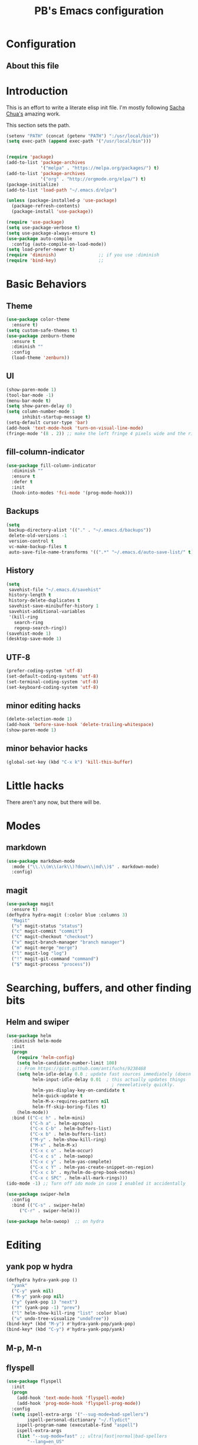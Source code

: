 # -*- mode: org -*-
# -*- coding: utf-8 -*-
#+TITLE: PB's Emacs configuration
#+OPTIONS: toc:4 h:4
#+STARTUP: showall
#+STARTUP: logdone
#+PROPERTY:  eval yes
#+PROPERTY: header-args :results silent

* Configuration
** About this file
   :PROPERTIES:
   :CUSTOM_ID: babel-init
   :END:
<<babel-init>>


* Introduction

This is an effort to write a literate elisp init file. I'm mostly following [[http://pages.sachachua.com/.emacs.d/Sacha.html%5D%5D%20amazing%20work.%20%0A%0A*%20Introduction][Sacha Chua's]] amazing work.

This section sets the path.

#+begin_src emacs-lisp :results output silent
(setenv "PATH" (concat (getenv "PATH") ":/usr/local/bin"))
(setq exec-path (append exec-path '("/usr/local/bin")))


(require 'package)
(add-to-list 'package-archives
             '("melpa" . "https://melpa.org/packages/") t)
(add-to-list 'package-archives
             '("org" . "http://orgmode.org/elpa/") t)
(package-initialize)
(add-to-list 'load-path "~/.emacs.d/elpa")

(unless (package-installed-p 'use-package)
  (package-refresh-contents)
  (package-install 'use-package))

(require 'use-package)
(setq use-package-verbose t)
(setq use-package-always-ensure t)
(use-package auto-compile
  :config (auto-compile-on-load-mode))
(setq load-prefer-newer t)
(require 'diminish)                ;; if you use :diminish
(require 'bind-key)                ;;
#+end_src


* Basic Behaviors
** Theme
#+begin_src emacs-lisp
(use-package color-theme
  :ensure t)
(setq custom-safe-themes t)
(use-package zenburn-theme
  :ensure t
  :diminish ""
  :config
  (load-theme 'zenburn))
#+end_src
** UI
#+begin_src emacs-lisp
(show-paren-mode 1)
(tool-bar-mode -1)
(menu-bar-mode t)
(setq show-paren-delay 0)
(setq column-number-mode 1
      inhibit-startup-message t)
(setq-default cursor-type 'bar)
(add-hook 'text-mode-hook 'turn-on-visual-line-mode)
(fringe-mode '(8 . 2)) ;; make the left fringe 4 pixels wide and the right disappear
#+end_src
** fill-column-indicator
#+begin_src emacs-lisp
(use-package fill-column-indicator
  :diminish ""
  :ensure t
  :defer t
  :init
  (hook-into-modes 'fci-mode '(prog-mode-hook)))
#+end_src
** Backups
#+begin_src emacs-lisp
(setq
 backup-directory-alist '(("." . "~/.emacs.d/backups"))
 delete-old-versions -1
 version-control t
 vc-make-backup-files t
 auto-save-file-name-transforms '((".*" "~/.emacs.d/auto-save-list/" t)))
#+end_src

** History
#+begin_src emacs-lisp
(setq
 savehist-file "~/.emacs.d/savehist"
 history-length t
 history-delete-duplicates t
 savehist-save-minibuffer-history 1
 savehist-additional-variables
 '(kill-ring
   search-ring
   regexp-search-ring))
(savehist-mode 1)
(desktop-save-mode 1)
#+end_src

** UTF-8
#+begin_src emacs-lisp
(prefer-coding-system 'utf-8)
(set-default-coding-systems 'utf-8)
(set-terminal-coding-system 'utf-8)
(set-keyboard-coding-system 'utf-8)
#+end_src

** minor editing hacks
  #+begin_src emacs-lisp :eval yes
(delete-selection-mode 1)
(add-hook 'before-save-hook 'delete-trailing-whitespace)
(show-paren-mode 1)
  #+end_src
** minor behavior hacks
  #+begin_src emacs-lisp :eval yes
(global-set-key (kbd "C-x k") 'kill-this-buffer)
  #+end_src


* Little hacks
There aren't any now, but there will be.


* Modes
** markdown
#+begin_src emacs-lisp
(use-package markdown-mode
  :mode ("\\.\\(m\\(ark\\)?down\\|md\\)$" . markdown-mode)
  :config)
#+end_src
** magit
#+begin_src emacs-lisp
(use-package magit
  :ensure t)
(defhydra hydra-magit (:color blue :columns 3)
  "Magit"
  ("s" magit-status "status")
  ("c" magit-commit "commit")
  ("C" magit-checkout "checkout")
  ("v" magit-branch-manager "branch manager")
  ("m" magit-merge "merge")
  ("l" magit-log "log")
  ("!" magit-git-command "command")
  ("$" magit-process "process"))
#+end_src

* Searching, buffers, and other finding bits
** Helm and swiper
#+begin_src emacs-lisp
(use-package helm
  :diminish helm-mode
  :init
  (progn
    (require 'helm-config)
    (setq helm-candidate-number-limit 100)
    ;; From https://gist.github.com/antifuchs/9238468
    (setq helm-idle-delay 0.0 ; update fast sources immediately (doesn't).
          helm-input-idle-delay 0.01  ; this actually updates things
                                        ; reeeelatively quickly.
          helm-yas-display-key-on-candidate t
          helm-quick-update t
          helm-M-x-requires-pattern nil
          helm-ff-skip-boring-files t)
    (helm-mode))
  :bind (("C-c h" . helm-mini)
         ("C-h a" . helm-apropos)
         ("C-x C-b" . helm-buffers-list)
         ("C-x b" . helm-buffers-list)
         ("M-y" . helm-show-kill-ring)
         ("M-x" . helm-M-x)
         ("C-x c o" . helm-occur)
         ("C-x c s" . helm-swoop)
         ("C-x c y" . helm-yas-complete)
         ("C-x c Y" . helm-yas-create-snippet-on-region)
         ("C-x c b" . my/helm-do-grep-book-notes)
         ("C-x c SPC" . helm-all-mark-rings)))
(ido-mode -1) ;; Turn off ido mode in case I enabled it accidentally

(use-package swiper-helm
  :config
  :bind (("C-s" . swiper-helm)
	 ("C-r" . swiper-helm)))

(use-package helm-swoop)  ;; on hydra
  #+end_src


* Editing
** yank pop w hydra
#+begin_src emacs-lisp
(defhydra hydra-yank-pop ()
  "yank"
  ("C-y" yank nil)
  ("M-y" yank-pop nil)
  ("y" (yank-pop 1) "next")
  ("Y" (yank-pop -1) "prev")
  ("l" helm-show-kill-ring "list" :color blue)
  ("u" undo-tree-visualize "undoTree"))
(bind-key* (kbd "M-y") #'hydra-yank-pop/yank-pop)
(bind-key* (kbd "C-y") #'hydra-yank-pop/yank)
  #+end_src

** M-p, M-n
** flyspell
  #+begin_src emacs-lisp
(use-package flyspell
  :init
  (progn
    (add-hook 'text-mode-hook 'flyspell-mode)
    (add-hook 'prog-mode-hook 'flyspell-prog-mode))
  :config
  (setq ispell-extra-args '("--sug-mode=bad-spellers")
        ispell-personal-dictionary "~/.flydict"
	ispell-program-name (executable-find "aspell")
	ispell-extra-args
	(list "--sug-mode=fast" ;; ultra|fast|normal|bad-spellers
        "--lang=en_US"
        "--ignore=3"))
   :bind* ("C-;" . flyspell-auto-correct-previous-word))
(add-hook 'org-mode-hook 'turn-on-flyspell)

  #+end_src

** Autocomplete with =company-mode=
  #+begin_src emacs-lisp
(use-package company
  :ensure t
  :defer t
  :config (global-company-mode))
  #+end_src

** snippets hydra **TODO**

* Navigation

** A better =C-a= from [[https://github.com/bbatsov/crux/blob/master/crux.el][=crux=]]
  #+begin_src emacs-lisp
(use-package crux
  :bind* ("C-a" . crux-move-beginning-of-line))
  #+end_src

** Dragging stuff w =super-up,down=
This means that M-up|down|right|left drag line or the region.
  #+begin_src emacs-lisp
(use-package drag-stuff
  :diminish ""
  :config
    (drag-stuff-global-mode 1)
  :bind* (
    ([(super up)] . drag-stuff-up)
    ([(super down)] . drag-stuff-down)))
  #+end_src

  #+RESULTS:

** =ace= and =avy= window jumping
  #+begin_src emacs-lisp
(use-package ace-window
  :ensure t
  :init
  (progn
    (global-set-key [remap other-window] 'ace-window)
    (custom-set-faces
     '(aw-leading-char-face
       ((t (:inherit ace-jump-face-foreground :height 3.0)))))
    )
  :bind* ("C-'" . ace-window)
  :config (progn (setq
		  aw-keys '(?f ?g ?h ?j ?k ?l)
		  aw-background nil)))
(use-package avy
  :config (setq avy-all-windows 'all-frames))
  #+end_src


** TODO window and frame stuff (on yy)y
#+begin_src emacs-lisp
(defhydra my/window-movement (:color blue
				     :hint nil)
"
^Jump^         ^Files^       ^Buffer^     ^Search
------------------------------------------------------
_y_: other    _m_: buf-rec   _b_: buff    _s_: swoop
_a_: ace-win  _r_: recent    _B_: ibuff   _S_: multswoop
_c_: char     _F_: find-oth  _r_: rename  _g_: grep
_l_: line     _f_: find      _D_: del(win)
"
  ("y" other-window)
  ("a" ace-window)
  ("c" avy-goto-char)
  ("l" avy-goto-line)
  ("f" helm-find-files)
  ("r" helm-recentf)
  ("m" helm-mini)
  ("F" helm-find-files)
  ("D" ace-delete-window)
  ("b" helm-buffers-list)
  ("B" ibuffer)
  ("r" crux-rename-file-and-buffer)
  ("s" helm-swoop)
  ("S" helm-multi-swoop-all)
  ("g" helm-grep-do-grep)
  ("q" quit-window "quit" :color blue))
#+end_src

** TODO personal hydras (on hh)

* key chords
  the ones we want are definitely in there (uu = uno; jj/jl = avy goto char/line; hh = my personal stuff, prob mostly org-mode; ff = file & buffer; yy = _window_ movements; xx = snippets).

  note that all of the key-chord hydras should include (i) insert and (q). Columns should get us there but think about the headers. also none should include a head w the char in the chord. that way 3 presses of the chord key dump it out.

  oo, org-mode: close/open at 1/2/3 levels;

  yy: windmove, new frame, ace-win, find files, recent, mini, grep??

  xx: hippie-expand; and some snippets

  hh: comment-or-uncomment-region (which should be super-/ anyway); crux-duplicate-current-line-or-region; crux-kill-line-backwards; switch to or open a few freq files (init.org, .bash_profile, log, todo)

** chord assignments
  #+begin_src emacs-lisp
(use-package key-chord
  :init
  (progn
    (setq key-chord-one-key-delay 0.2)
    (key-chord-mode 1)
    (key-chord-define-global "uu"     'undo)
    (key-chord-define-global "jj"     'avy-goto-char)
    (key-chord-define-global "jl"     'avy-goto-line)
    (key-chord-define-global "gg"     'hydra-magit/body)
    (key-chord-define-global "xx"     'er/expand-region)  ;; TBD!
    (key-chord-define-global "hh"     'my/key-chord-commands/body) ;; TBD!
    (key-chord-define-global "yy"     'my/window-movement/body)))
  #+end_src


* Conclusion
** seek to open window w buffer switch
** set modeline
  Someday this could be smart modeline, but it's not now.
  #+begin_src emacs-lisp
  (load-file "~/dotfiles/emacs/modeline.el")
  #+end_src

** stuff to consider [/]
 - [ ] elpy
 - [ ] autosave
 - [ ] one-on-one emacs: no more windows.

** stuff to keep working on [/]
 - [ ] flyspell's autocorrect rarely gets it right the first time.
 - [ ] kill other window, the annoying help or error window that just popped up.
 - [ ] fill-column-indicator not working
# end.
